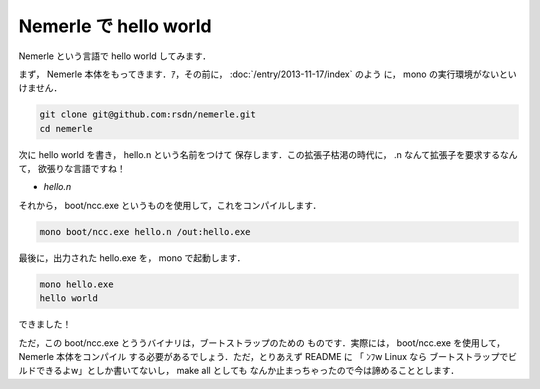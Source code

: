 Nemerle で hello world
================================================================================

Nemerle という言語で hello world してみます．

まず， Nemerle 本体をもってきます．ｱ，その前に， :doc:`/entry/2013-11-17/index` のよう
に， mono の実行環境がないといけません．

.. code-block:: sh

   git clone git@github.com:rsdn/nemerle.git
   cd nemerle

次に hello world を書き， hello.n という名前をつけて
保存します．この拡張子枯渇の時代に， .n なんて拡張子を要求するなんて，
欲張りな言語ですね！

* *hello.n*

  .. literalinclude:: hello.n
     :language: nemerle
     :linenos:

それから， boot/ncc.exe というものを使用して，これをコンパイルします．

.. code-block:: sh

   mono boot/ncc.exe hello.n /out:hello.exe

最後に，出力された hello.exe を， mono で起動します．

.. code-block:: sh

   mono hello.exe
   hello world

できました！

ただ，この boot/ncc.exe とううバイナリは，ブートストラップのための
ものです．実際には， boot/ncc.exe を使用して， Nemerle 本体をコンパイル
する必要があるでしょう．ただ，とりあえず README に 「 ﾝﾌw Linux なら
ブートストラップでビルドできるよw」としか書いてないし， make all としても
なんか止まっちゃったので今は諦めることとします．
